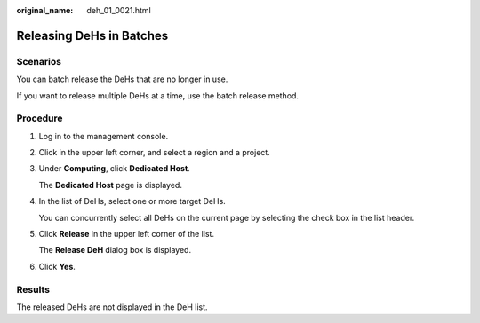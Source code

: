 :original_name: deh_01_0021.html

.. _deh_01_0021:

Releasing DeHs in Batches
=========================

Scenarios
---------

You can batch release the DeHs that are no longer in use.

If you want to release multiple DeHs at a time, use the batch release method.

Procedure
---------

#. Log in to the management console.

#. Click |image1| in the upper left corner, and select a region and a project.

#. Under **Computing**, click **Dedicated Host**.

   The **Dedicated Host** page is displayed.

#. In the list of DeHs, select one or more target DeHs.

   You can concurrently select all DeHs on the current page by selecting the check box in the list header.

#. Click **Release** in the upper left corner of the list.

   The **Release DeH** dialog box is displayed.

#. Click **Yes**.

Results
-------

The released DeHs are not displayed in the DeH list.

.. |image1| image:: /_static/images/en-us_image_0210485079.png
